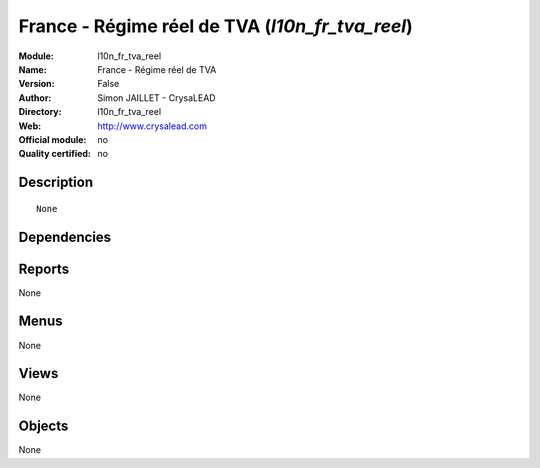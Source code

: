 
.. i18n: .. module:: l10n_fr_tva_reel
.. i18n:     :synopsis: France - Régime réel de TVA 
.. i18n:     :noindex:
.. i18n: .. 

.. module:: l10n_fr_tva_reel
    :synopsis: France - Régime réel de TVA 
    :noindex:
.. 

.. i18n: .. raw:: html
.. i18n: 
.. i18n:     <link rel="stylesheet" href="../_static/hide_objects_in_sidebar.css" type="text/css" />

.. raw:: html

    <link rel="stylesheet" href="../_static/hide_objects_in_sidebar.css" type="text/css" />

.. i18n: France - Régime réel de TVA (*l10n_fr_tva_reel*)
.. i18n: ================================================
.. i18n: :Module: l10n_fr_tva_reel
.. i18n: :Name: France - Régime réel de TVA
.. i18n: :Version: False
.. i18n: :Author: Simon JAILLET - CrysaLEAD
.. i18n: :Directory: l10n_fr_tva_reel
.. i18n: :Web: http://www.crysalead.com
.. i18n: :Official module: no
.. i18n: :Quality certified: no

France - Régime réel de TVA (*l10n_fr_tva_reel*)
================================================
:Module: l10n_fr_tva_reel
:Name: France - Régime réel de TVA
:Version: False
:Author: Simon JAILLET - CrysaLEAD
:Directory: l10n_fr_tva_reel
:Web: http://www.crysalead.com
:Official module: no
:Quality certified: no

.. i18n: Description
.. i18n: -----------

Description
-----------

.. i18n: ::
.. i18n: 
.. i18n:   None

::

  None

.. i18n: Dependencies
.. i18n: ------------

Dependencies
------------

.. i18n:  * :mod:`base`
.. i18n:  * :mod:`account`
.. i18n:  * :mod:`account_chart`
.. i18n:  * :mod:`l10n_fr`
.. i18n:  * :mod:`l10n_fr_pcg`

 * :mod:`base`
 * :mod:`account`
 * :mod:`account_chart`
 * :mod:`l10n_fr`
 * :mod:`l10n_fr_pcg`

.. i18n: Reports
.. i18n: -------

Reports
-------

.. i18n: None

None

.. i18n: Menus
.. i18n: -------

Menus
-------

.. i18n: None

None

.. i18n: Views
.. i18n: -----

Views
-----

.. i18n: None

None

.. i18n: Objects
.. i18n: -------

Objects
-------

.. i18n: None

None
